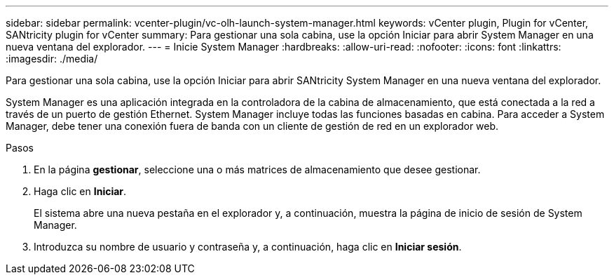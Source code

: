 ---
sidebar: sidebar 
permalink: vcenter-plugin/vc-olh-launch-system-manager.html 
keywords: vCenter plugin, Plugin for vCenter, SANtricity plugin for vCenter 
summary: Para gestionar una sola cabina, use la opción Iniciar para abrir System Manager en una nueva ventana del explorador. 
---
= Inicie System Manager
:hardbreaks:
:allow-uri-read: 
:nofooter: 
:icons: font
:linkattrs: 
:imagesdir: ./media/


[role="lead"]
Para gestionar una sola cabina, use la opción Iniciar para abrir SANtricity System Manager en una nueva ventana del explorador.

System Manager es una aplicación integrada en la controladora de la cabina de almacenamiento, que está conectada a la red a través de un puerto de gestión Ethernet. System Manager incluye todas las funciones basadas en cabina. Para acceder a System Manager, debe tener una conexión fuera de banda con un cliente de gestión de red en un explorador web.

.Pasos
. En la página *gestionar*, seleccione una o más matrices de almacenamiento que desee gestionar.
. Haga clic en *Iniciar*.
+
El sistema abre una nueva pestaña en el explorador y, a continuación, muestra la página de inicio de sesión de System Manager.

. Introduzca su nombre de usuario y contraseña y, a continuación, haga clic en *Iniciar sesión*.


